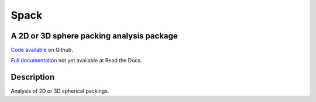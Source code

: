 Spack
*****

A 2D or 3D sphere packing analysis package
------------------------------------------

`Code available`_ on Github.

`Full documentation`_ not yet available at Read the Docs. 

.. _Code available: https://github.com/wackywendell/spack

.. _Full documentation: https://spack.readthedocs.org

Description
-----------

Analysis of 2D or 3D spherical packings.

